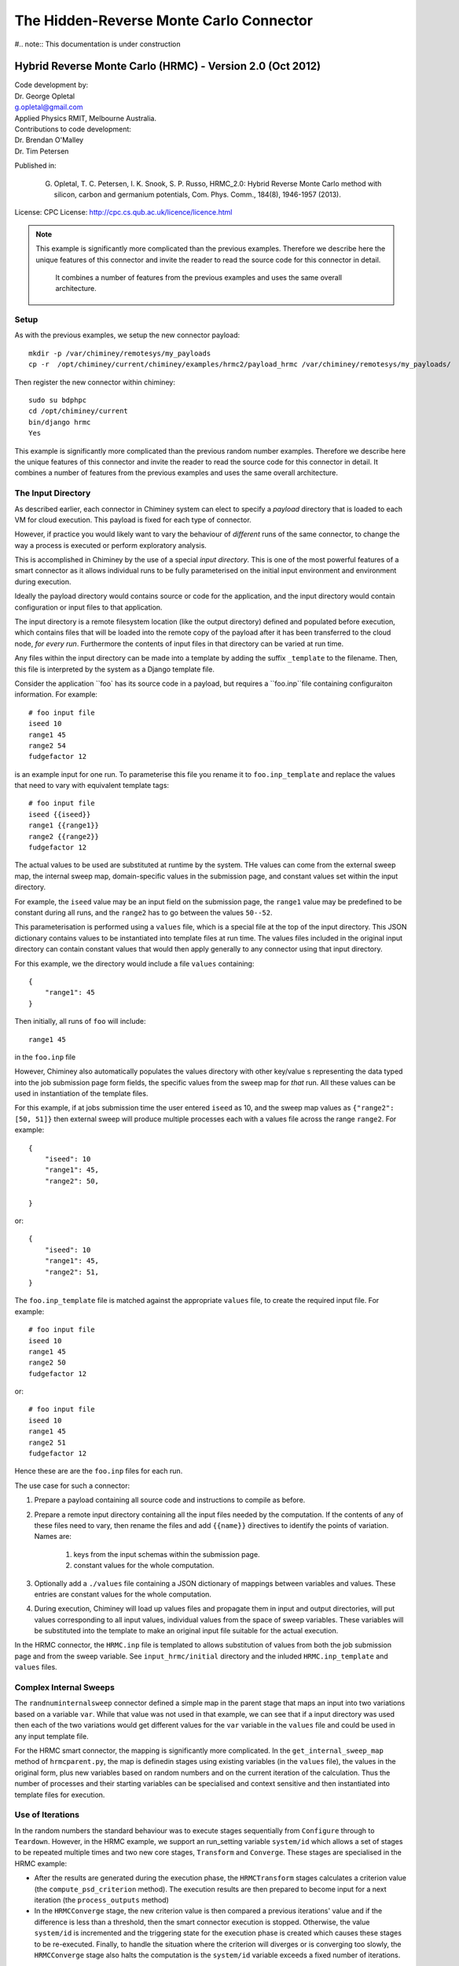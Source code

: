 
The Hidden-Reverse Monte Carlo Connector
========================================


#.. note:: This documentation is under construction


Hybrid Reverse Monte Carlo (HRMC) - Version 2.0 (Oct 2012)
----------------------------------------------------------

| Code development by:
| Dr. George Opletal
| g.opletal@gmail.com
| Applied Physics RMIT, Melbourne Australia.

| Contributions to code development:
| Dr. Brendan O'Malley
| Dr. Tim Petersen

Published in:

  G. Opletal, T. C. Petersen, I. K. Snook, S. P. Russo, HRMC_2.0: Hybrid Reverse Monte Carlo method with silicon, carbon and germanium potentials, Com. Phys. Comm., 184(8), 1946-1957 (2013).

License: CPC License: http://cpc.cs.qub.ac.uk/licence/licence.html

.. note:: This example is significantly more complicated than the previous examples. Therefore we describe here the
  unique features of this connector and invite the reader to read the source code for this connector in detail.
   It combines a number of features from the previous examples and uses the same overall architecture.


Setup
`````

As with the previous examples, we setup the new connector payload::

    mkdir -p /var/chiminey/remotesys/my_payloads
    cp -r  /opt/chiminey/current/chiminey/examples/hrmc2/payload_hrmc /var/chiminey/remotesys/my_payloads/


Then register the new connector within chiminey::

    sudo su bdphpc
    cd /opt/chiminey/current
    bin/django hrmc
    Yes

This example is significantly more complicated than the previous random number examples. Therefore we describe here the  unique features of this connector and invite the reader to read the source code for this connector in detail. It combines a number of features from the previous examples and uses the same overall architecture.

The Input Directory
```````````````````

As described earlier, each connector in Chiminey system can elect to specify a *payload* directory that is loaded to each VM for cloud execution.  This payload is fixed for each type of connector.

However, if practice you would likely want to vary the behaviour of *different* runs of the same connector, to change the way a process is executed or perform exploratory analysis.

This is accomplished in Chiminey by the use of a special *input directory*.  This is one of the most powerful features of a smart connector as it allows individual runs to be fully parameterised on the initial input environment and environment during execution.

Ideally the payload directory would contains source or code for the application, and the input directory would contain configuration or input files to that application.

The input directory is a remote filesystem location (like the output directory) defined and populated before execution, which contains files that will be loaded into the remote copy of the payload after it has been transferred to the cloud node, *for every run*. Furthermore the contents of input files in that directory can be varied at run time.

Any files within the input directory can be made into a template by adding the suffix ``_template`` to the filename.  Then, this file is interpreted by the system as a Django template file.

Consider the application ``foo` has its source code in a payload, but requires a ``foo.inp``file containing configuraiton information.  For example::

     # foo input file
     iseed 10
     range1 45
     range2 54
     fudgefactor 12

is an example input for one run.  To parameterise this file you rename it to ``foo.inp_template`` and replace the values that need to vary with equivalent template tags::

    # foo input file
    iseed {{iseed}}
    range1 {{range1}}
    range2 {{range2}}
    fudgefactor 12

The actual values to be used are substituted at runtime by the system.
THe values can come from the external sweep map, the internal sweep map, domain-specific values in the submission page, and constant values set within the input directory.

For example, the ``iseed`` value may be an input field  on the submission page, the ``range1`` value may be predefined to be constant during all runs, and the ``range2`` has to go between the values ``50--52``.

This parameterisation is performed using a ``values`` file,  which is a special file at the top of the input directory. This JSON dictionary contains values to be instantiated into template files at run time.  The values files included in the original input directory can contain constant values that would then apply generally to any connector using that input directory.

For this example, we the directory would include a file ``values`` containing::

    {
        "range1": 45
    }

Then initially, all runs of ``foo`` will include::

  range1 45

in the ``foo.inp`` file

However, Chiminey also automatically populates the values directory with other key/value s representing the data typed into the job submission page  form fields, the specific values from  the sweep map for *that* run.  All these values can be used in instantiation of the template files.

For this example, if at jobs submission time the user entered ``iseed`` as 10, and the sweep map values as ``{"range2": [50, 51]}`` then external sweep will produce multiple processes each with a values file across the range ``range2``.  For example::

   {
       "iseed": 10
       "range1": 45,
       "range2": 50,

   }

or::

   {
       "iseed": 10
       "range1": 45,
       "range2": 51,
   }


The ``foo.inp_template`` file is matched against the appropriate ``values`` file, to create the required input file.  For example::

    # foo input file
    iseed 10
    range1 45
    range2 50
    fudgefactor 12

or::


    # foo input file
    iseed 10
    range1 45
    range2 51
    fudgefactor 12

Hence these are are the ``foo.inp`` files for each run.

The use case for such a connector:

#. Prepare a payload containing all source code and instructions to compile as before.

#. Prepare a remote input directory containing all the input files needed by the computation.  If the contents of any of these files need to vary, then rename the files and add ``{{name}}`` directives to identify the points of variation. Names are:

    #.  keys from the input schemas within the submission page.
    #.  constant values for the whole computation.

#. Optionally add a ``./values`` file containing a JSON dictionary of mappings between variables and values.  These entries are constant values for the whole computation.

#. During execution, Chiminey will load up values files and propagate them in input and output directories, will put values corresponding to all input values, individual values from the space of sweep variables.  These variables will be substituted into the template to make an original input file suitable for the actual execution.

In the HRMC connector, the ``HRMC.inp`` file is templated to allows substitution of values from both the job submission page and from the sweep variable.  See ``input_hrmc/initial`` directory and the inluded ``HRMC.inp_template`` and ``values`` files.

Complex Internal Sweeps
```````````````````````

The ``randnuminternalsweep`` connector defined a simple map in the parent stage that maps an input into two variations based on a variable ``var``.  While that value was not used in that example, we can see that if a input directory was used then each of the two variations would get different values for the ``var`` variable in the ``values`` file and could be used in any input template file.

For the HRMC smart connector, the mapping is significantly more complicated.  In the
``get_internal_sweep_map`` method of ``hrmcparent.py``, the map is definedin stages using existing variables (in the ``values`` file), the values in the original form, plus new variables based on random numbers and on the current iteration of the calculation.    Thus the number of processes and their starting variables can be specialised and context sensitive and then instantiated into template files for execution.


Use of Iterations
`````````````````

In the random numbers the standard behaviour was to execute stages sequentially from ``Configure`` through to ``Teardown``.  However, in the HRMC example, we support an run_setting variable ``system/id`` which allows a set of stages to be repeated multiple times and two new core stages, ``Transform`` and ``Converge``.  These stages are specialised in the HRMC example:

-  After the results are generated during the execution phase, the ``HRMCTransform`` stages calculates a criterion value (the ``compute_psd_criterion`` method). The execution results are then prepared to become input for a next iteration (the ``process_outputs`` method)

-  In the ``HRMCConverge`` stage, the new criterion value is then compared a previous iterations' value and if the difference is less than a threshold, then the smart connector execution is stopped.  Otherwise, the value ``system/id`` is incremented and the triggering state for the execution phase is created which causes these stages to be re-executed.  Finally, to handle the situation where the criterion will diverges or is converging too slowly, the ``HRMCConverge`` stage also halts the computation is the ``system/id`` variable exceeds a fixed number of iterations.

See the ``hrmctransform.py`` and ``hrmcconverge.py`` modules for more details.


Complex Mytardis Interactions
`````````````````````````````

The HRMC example, expands on the MyTardis experiment created in the randonnumber example.

As before the ``HRMCConverage`` defines a curate_data method, and the ``HRMCTransform`` and ``HRMCConverge`` define a ``curate_dataset`` method.  However, the later methods are significantly more complicated than the previous example.

The ``mytardis/create_datadata`` method takes a function for the dataset_name as before, which has a more complicated implementation.  However, this example also uses the ``dfile_extract_func`` argument which is a dict from datafile names to functions.
For all contained datafiles within the dataset, their names are matched to this dictionary, and when found, the associated function is executed with a file pointer to that files *contents*.  The function then results the graph metadata required.

For example,
``HRMCTransform`` includes as an argument for ``mytardis.create_dataset``::

    dfile_extract_func= {'psd.dat': extract_psd_func,
    'PSD_exp.dat': extract_psdexp_func,
    'data_grfinal.dat': extract_grfinal_func,
    'input_gr.dat': extract_inputgr_func}

Here for any datafile in the new dataset named `psd.dat` chiminey will run::

    def extract_psd_func(fp):
        res = []
        xs = []
        ys = []
        for i, line in enumerate(fp):
            columns = line.split()
            xs.append(float(columns[0]))
            ys.append(float(columns[1]))
        res = {"hrmcdfile/r1": xs, "hrmcdfile/g1": ys}
        return res

Here the function returns a directionry containing mappings to two lists of floats extracted from the datafile ``psd.dat``.  This value is then added as a metadata field attached to that datafile.  For example::

    graph_info   {}
    name         hrmcdfile
    value_dict   {"hrmcdfile/r1": [10000.0, 20000.0, 30000.0, 40000.0, 50000.0, 60000.0, 70000.0, 80000.0, 90000.0, 100000.0, 10000.0, 20000.0], "hrmcdfile/g1": [21.399999999999999, 24.27, 27.27, 25.649999999999999, 22.91, 20.48, 18.649999999999999, 17.16, 16.34, 16.219999999999999, 15.91, 15.460000000000001]}
    value_keys   []

This can then be data to be used by the dataset level graph ``hrmcdset`` described in the ``dataset_paramset`` argument of the ``create_dataset`` method.




.. cp -r  /opt/chiminey/current/payload_hrmc /var/chiminey/remotesys/my_payloads/
.. cp /opt/chiminey/current/chiminey/randomnums.txt /var/chiminey/remotesys/
